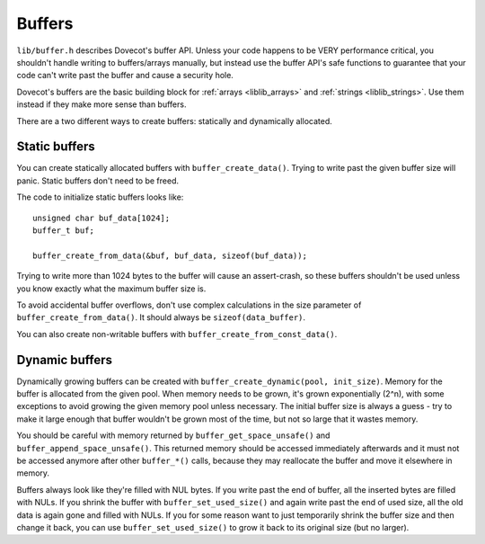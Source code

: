 .. _liblib_buffers:

=======
Buffers
=======

``lib/buffer.h`` describes Dovecot's buffer API. Unless your code
happens to be VERY performance critical, you shouldn't handle writing to
buffers/arrays manually, but instead use the buffer API's safe functions
to guarantee that your code can't write past the buffer and cause a
security hole.

Dovecot's buffers are the basic building block for :ref:`arrays <liblib_arrays>`
and :ref:`strings <liblib_strings>`. Use them instead if they make more sense
than buffers.

There are a two different ways to create buffers: statically and
dynamically allocated.

Static buffers
--------------

You can create statically allocated buffers with
``buffer_create_data()``. Trying to write past the given buffer size
will panic. Static buffers don't need to be freed.

The code to initialize static buffers looks like::

   unsigned char buf_data[1024];
   buffer_t buf;

   buffer_create_from_data(&buf, buf_data, sizeof(buf_data));

Trying to write more than 1024 bytes to the buffer will cause an
assert-crash, so these buffers shouldn't be used unless you know exactly
what the maximum buffer size is.

To avoid accidental buffer overflows, don't use complex
calculations in the size parameter of ``buffer_create_from_data()``. It
should always be ``sizeof(data_buffer)``.

You can also create non-writable buffers with
``buffer_create_from_const_data()``.

Dynamic buffers
---------------

Dynamically growing buffers can be created with
``buffer_create_dynamic(pool, init_size)``. Memory for the buffer is
allocated from the given pool. When memory needs to be grown, it's grown
exponentially (2^n), with some exceptions to avoid growing the given
memory pool unless necessary. The initial buffer size is always a guess
- try to make it large enough that buffer wouldn't be grown most of the
time, but not so large that it wastes memory.

You should be careful with memory returned by
``buffer_get_space_unsafe()`` and ``buffer_append_space_unsafe()``. This
returned memory should be accessed immediately afterwards and it must
not be accessed anymore after other ``buffer_*()`` calls, because they
may reallocate the buffer and move it elsewhere in memory.

Buffers always look like they're filled with NUL bytes. If you write
past the end of buffer, all the inserted bytes are filled with NULs. If
you shrink the buffer with ``buffer_set_used_size()`` and again write
past the end of used size, all the old data is again gone and filled
with NULs. If you for some reason want to just temporarily shrink the
buffer size and then change it back, you can use
``buffer_set_used_size()`` to grow it back to its original size (but no
larger).
